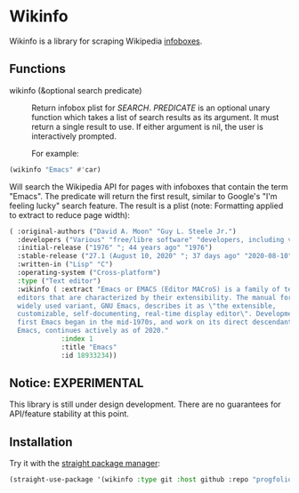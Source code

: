 * Wikinfo
Wikinfo is a library for scraping Wikipedia [[https://en.wikipedia.org/wiki/Help:Infobox][infoboxes]].

** Functions
- wikinfo (&optional search predicate) ::
  Return infobox plist for /SEARCH/.
  /PREDICATE/ is an optional unary function which takes a list of search results as its argument.
  It must return a single result to use.
  If either argument is nil, the user is interactively prompted.

  For example:

#+begin_src emacs-lisp
(wikinfo "Emacs" #'car)
#+end_src

Will search the Wikipedia API for pages with infoboxes that contain the term "Emacs".
The predicate will return the first result, similar to Google's "I'm feeling lucky" search feature.
The result is a plist (note: Formatting applied to extract to reduce page width):

#+begin_src emacs-lisp
( :original-authors ("David A. Moon" "Guy L. Steele Jr.")
  :developers ("Various" "free/libre software" "developers, including volunteers and" "commercial" "developers")
  :initial-release ("1976" "; 44 years ago" "1976")
  :stable-release ("27.1 (August 10, 2020" "; 37 days ago" "2020-08-10")
  :written-in ("Lisp" "C")
  :operating-system ("Cross-platform")
  :type ("Text editor")
  :wikinfo ( :extract "Emacs or EMACS (Editor MACroS) is a family of text
  editors that are characterized by their extensibility. The manual for the most
  widely used variant, GNU Emacs, describes it as \"the extensible,
  customizable, self-documenting, real-time display editor\". Development of the
  first Emacs began in the mid-1970s, and work on its direct descendant, GNU
  Emacs, continues actively as of 2020."
             :index 1
             :title "Emacs"
             :id 18933234))
#+end_src
** Notice: EXPERIMENTAL
This library is still under design development.
There are no guarantees for API/feature stability at this point.

** Installation

Try it with the [[https://github.com/raxod502/straight.el][straight package manager]]:

#+begin_src emacs-lisp
(straight-use-package '(wikinfo :type git :host github :repo "progfolio/wikinfo"))
#+end_src

